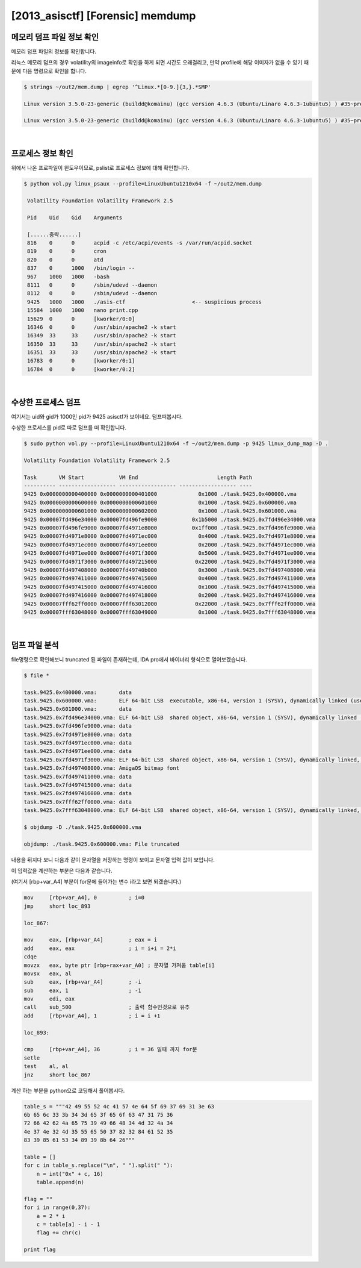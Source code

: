 =====================================================================
[2013_asisctf] [Forensic] memdump
=====================================================================

메모리 덤프 파일 정보 확인
=====================================================================

메모리 덤프 파일의 정보를 확인합니다.

리눅스 메모리 덤프의 경우 volatility의 imageinfo로 확인을 하게 되면 시간도 오래걸리고, 만약 profile에 해당 이미자가 없을 수 있기 때문에 다음 명령으로 확인을 합니다.

.. code-block:: console

    $ strings ~/out2/mem.dump | egrep '^Linux.*[0-9.]{3,}.*SMP'
 
    Linux version 3.5.0-23-generic (buildd@komainu) (gcc version 4.6.3 (Ubuntu/Linaro 4.6.3-1ubuntu5) ) #35~precise1-Ubuntu SMP Fri Jan 25 17:13:26 UTC 2013 (Ubuntu 3.5.0-23.35~precise1-generic 3.5.7.2)
     
    Linux version 3.5.0-23-generic (buildd@komainu) (gcc version 4.6.3 (Ubuntu/Linaro 4.6.3-1ubuntu5) ) #35~precise1-Ubuntu SMP Fri Jan 25 17:13:26 UTC 2013 (Ubuntu 3.5.0-23.35~precise1-generic 3.5.7.2)

|

프로세스 정보 확인
=====================================================================

위에서 나온 프로파일이 윈도우이므로, pslist로 프로세스 정보에 대해 확인합니다.

.. code-block:: console

   $ python vol.py linux_psaux --profile=LinuxUbuntu1210x64 -f ~/out2/mem.dump

    Volatility Foundation Volatility Framework 2.5

    Pid    Uid    Gid    Arguments

    [......중략......]
    816    0      0      acpid -c /etc/acpi/events -s /var/run/acpid.socket
    819    0      0      cron
    820    0      0      atd
    837    0      1000   /bin/login --
    967    1000   1000   -bash
    8111   0      0      /sbin/udevd --daemon
    8112   0      0      /sbin/udevd --daemon
    9425   1000   1000   ./asis-ctf                     <-- suspicious process
    15584  1000   1000   nano print.cpp
    15629  0      0      [kworker/0:0]
    16346  0      0      /usr/sbin/apache2 -k start
    16349  33     33     /usr/sbin/apache2 -k start 
    16350  33     33     /usr/sbin/apache2 -k start
    16351  33     33     /usr/sbin/apache2 -k start
    16783  0      0      [kworker/0:1] 
    16784  0      0      [kworker/0:2]


|

수상한 프로세스 덤프
=====================================================================

여기서는 uid와 gid가 1000인 pid가 9425 asisctf가 보이네요. 덤프떠봅시다.

수상한 프로세스를 pid로 따로 덤프를 떠 확인합니다.

.. code-block:: console

    $ sudo python vol.py --profile=LinuxUbuntu1210x64 -f ~/out2/mem.dump -p 9425 linux_dump_map -D .

    Volatility Foundation Volatility Framework 2.5
     
    Task       VM Start           VM End                         Length Path
    ---------- ------------------ ------------------ ------------------ ----
    9425 0x0000000000400000 0x0000000000401000             0x1000 ./task.9425.0x400000.vma
    9425 0x0000000000600000 0x0000000000601000             0x1000 ./task.9425.0x600000.vma
    9425 0x0000000000601000 0x0000000000602000             0x1000 ./task.9425.0x601000.vma
    9425 0x00007fd496e34000 0x00007fd496fe9000           0x1b5000 ./task.9425.0x7fd496e34000.vma
    9425 0x00007fd496fe9000 0x00007fd4971e8000           0x1ff000 ./task.9425.0x7fd496fe9000.vma
    9425 0x00007fd4971e8000 0x00007fd4971ec000             0x4000 ./task.9425.0x7fd4971e8000.vma
    9425 0x00007fd4971ec000 0x00007fd4971ee000             0x2000 ./task.9425.0x7fd4971ec000.vma
    9425 0x00007fd4971ee000 0x00007fd4971f3000             0x5000 ./task.9425.0x7fd4971ee000.vma
    9425 0x00007fd4971f3000 0x00007fd497215000            0x22000 ./task.9425.0x7fd4971f3000.vma
    9425 0x00007fd497408000 0x00007fd49740b000             0x3000 ./task.9425.0x7fd497408000.vma
    9425 0x00007fd497411000 0x00007fd497415000             0x4000 ./task.9425.0x7fd497411000.vma
    9425 0x00007fd497415000 0x00007fd497416000             0x1000 ./task.9425.0x7fd497415000.vma
    9425 0x00007fd497416000 0x00007fd497418000             0x2000 ./task.9425.0x7fd497416000.vma
    9425 0x00007fff62ff0000 0x00007fff63012000            0x22000 ./task.9425.0x7fff62ff0000.vma
    9425 0x00007fff63048000 0x00007fff63049000             0x1000 ./task.9425.0x7fff63048000.vma

|

덤프 파일 분석
=====================================================================

file명령으로 확인해보니 truncated 된 파일이 존재하는데, IDA pro에서 바이너리 형식으로 열어보겠습니다. 

.. code-block:: console

    $ file *

    task.9425.0x400000.vma:       data
    task.9425.0x600000.vma:       ELF 64-bit LSB  executable, x86-64, version 1 (SYSV), dynamically linked (uses shared libs), stripped
    task.9425.0x601000.vma:       data
    task.9425.0x7fd496e34000.vma: ELF 64-bit LSB  shared object, x86-64, version 1 (SYSV), dynamically linked (uses shared libs), stripped
    task.9425.0x7fd496fe9000.vma: data
    task.9425.0x7fd4971e8000.vma: data
    task.9425.0x7fd4971ec000.vma: data
    task.9425.0x7fd4971ee000.vma: data
    task.9425.0x7fd4971f3000.vma: ELF 64-bit LSB  shared object, x86-64, version 1 (SYSV), dynamically linked, stripped
    task.9425.0x7fd497408000.vma: AmigaOS bitmap font
    task.9425.0x7fd497411000.vma: data
    task.9425.0x7fd497415000.vma: data
    task.9425.0x7fd497416000.vma: data
    task.9425.0x7fff62ff0000.vma: data
    task.9425.0x7fff63048000.vma: ELF 64-bit LSB  shared object, x86-64, version 1 (SYSV), dynamically linked, BuildID[sha1]=30a64f87863f905f75134416f658d8817843cfb5, stripped
     
    $ objdump -D ./task.9425.0x600000.vma

    objdump: ./task.9425.0x600000.vma: File truncated


내용을 뒤지다 보니 다음과 같이 문자열을 저장하는 명령이 보이고 문자열 입력 값이 보입니다.

.. image:: ../_images/forensic01.png
    :align: center

이 입력값을 계산하는 부분은 다음과 같습니다. 

(여기서 [rbp+var_A4] 부분이 for문에 들어가는 변수 i라고 보면 되겠습니다.)

.. code-block:: c

    mov     [rbp+var_A4], 0          ; i=0
    jmp     short loc_893

    loc_867:
     
    mov     eax, [rbp+var_A4]        ; eax = i
    add     eax, eax                 ; i = i+i = 2*i
    cdqe
    movzx   eax, byte ptr [rbp+rax+var_A0] ; 문자열 가져옴 table[i]
    movsx   eax, al
    sub     eax, [rbp+var_A4]        ; -i
    sub     eax, 1                   ; -1
    mov     edi, eax
    call    sub_500                  ; 출력 함수인것으로 유추
    add     [rbp+var_A4], 1          ; i = i +1
     
    loc_893: 

    cmp     [rbp+var_A4], 36         ; i = 36 일때 까지 for문
    setle  
    test    al, al
    jnz     short loc_867       
 

계산 하는 부분을 python으로 코딩해서 풀어봅시다.

.. code-block:: python

    table_s = """42 49 55 52 4c 41 57 4e 64 5f 69 37 69 31 3e 63
    6b 65 6c 33 3b 34 3d 65 3f 65 6f 63 47 31 75 36 
    72 66 42 62 4a 65 75 39 49 66 48 34 4d 32 4a 34
    4e 37 4e 32 4d 35 55 65 50 37 82 32 84 61 52 35
    83 39 85 61 53 34 89 39 8b 64 26"""

    table = []     
    for c in table_s.replace("\n", " ").split(" "):
        n = int("0x" + c, 16)
        table.append(n)
     
    flag = ""
    for i in range(0,37):
        a = 2 * i
        c = table[a] - i - 1
        flag += chr(c)
     
    print flag
